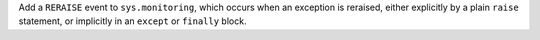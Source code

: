 Add a ``RERAISE`` event to ``sys.monitoring``, which occurs when an
exception is reraised, either explicitly by a plain ``raise`` statement, or
implicitly in an ``except`` or ``finally`` block.
